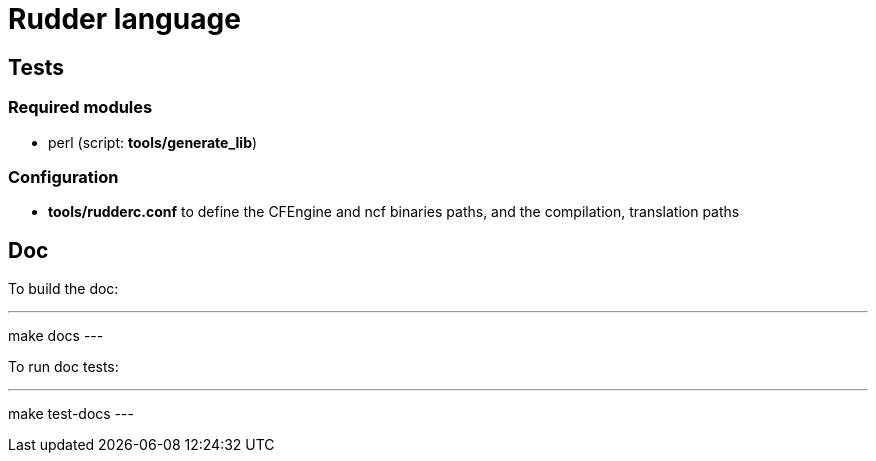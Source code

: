= Rudder language

== Tests

=== Required modules
- perl (script: *tools/generate_lib*)

=== Configuration
- *tools/rudderc.conf* to define the CFEngine and ncf binaries paths, and the compilation, translation paths

== Doc

To build the doc:

---
make docs
---

To run doc tests:

---
make test-docs
---
